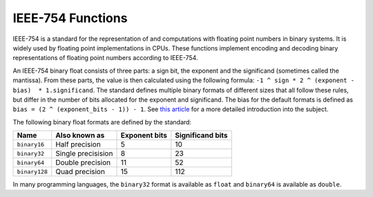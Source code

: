 IEEE-754 Functions
==================

.. versionadded:: 0.12

IEEE-754 is a standard for the representation of and computations with floating point
numbers in binary systems. It is widely used by floating point implementations in
CPUs. These functions implement encoding and decoding binary representations of floating point
numbers according to IEEE-754.

An IEEE-754 binary float consists of three parts: a sign bit, the exponent and the significand
(sometimes called the mantissa). From these parts, the value is then calculated using the
following formula: ``-1 ^ sign * 2 ^ (exponent - bias)  * 1.significand``.  The standard defines
multiple binary formats of different sizes that all follow these rules, but differ in
the number of bits allocated for the exponent and significand. The bias for the default
formats is defined as ``bias = (2 ^ (exponent_bits - 1)) - 1``.
See `this article`_ for a more detailed introduction into the subject.

.. _this article: http://chrishecker.com/images/f/fb/Gdmfp.pdf

The following binary float formats are defined by the standard:

=============  ==================  =============  ================
Name           Also known as       Exponent bits  Significand bits
=============  ==================  =============  ================
``binary16``   Half precision      5              10
``binary32``   Single precisision  8              23
``binary64``   Double precision    11             52
``binary128``  Quad precision      15             112
=============  ==================  =============  ================

In many programming languages, the ``binary32`` format is available as ``float``
and ``binary64`` is available as ``double``.


.. function:: ieee754_encode(x; exponent_bits; significand_bits [; exponent_bias])

   Encode a floating point number into a IEEE-754 binary representation.

   :param x: The floating point value to encode.
   :param exponent_bits: The lenth of the exponent part, in bits.
   :param significand_bits: The length of the signficand part, in bits.
   :param exponent_bias: The exponent bias to use. Derived from the length of the
                         exponent if not specified.

.. function:: ieee754_decode(x; exponent_bits; significand_bits [; exponent_bias])

   Calculate the value of an IEEE-754 binary float.

   :param x: The binary float to decode.
   :param exponent_bits: The lenth of the exponent part, in bits.
   :param significand_bits: The length of the signficand part, in bits.
   :param exponent_bias: The exponent bias to use. Derived from the length of the
                         exponent if not specified.

.. function:: ieee754_half_encode(x)

   Encode ``x`` in the half-precision binary format.

.. function:: ieee754_half_decode(x)

   Decode the half-precision binary float ``x``.

.. function:: ieee754_single_encode(x)

   Encode ``x`` in the single-precision binary format.

.. function:: ieee754_single_decode(x)

   Decode the single-precision binary float ``x``.

.. function:: ieee754_double_encode(x)

   Encode ``x`` in the double-precision binary format.

.. function:: ieee754_double_decode(x)

   Decode the double-precision binary float ``x``.

.. function:: ieee754_quad_encode(x)

   Encode ``x`` in the quad-precision binary format.

.. function:: ieee754_quad_decode(x)

   Decode the quad-precision binary float ``x``.
